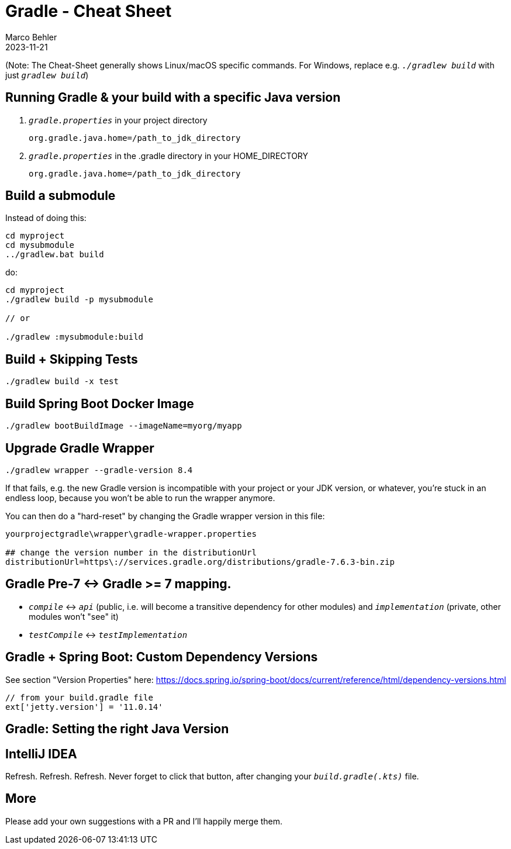 = Gradle - Cheat Sheet
Marco Behler
2023-11-21
:page-layout: layout-guides
:linkattrs:
:page-image: "/images/guides/TODO.png"
:page-description: I keep forgetting the Gradle commands I'm using on a daily basis - hence, this cheat sheet. Maybe you find it useful.
:page-published: false
:page-tags: ["gradlew", "gradle", "gradle cheat sheet"]
:page-commento_id: gradle-cheat-sheet


(Note: The Cheat-Sheet generally shows Linux/macOS specific commands. For Windows, replace e.g. `_./gradlew build_` with just `_gradlew build_`)

== Running Gradle & your build with a specific Java version

1. `_gradle.properties_` in your project directory
+
[source,console]
----
org.gradle.java.home=/path_to_jdk_directory
----

2. `_gradle.properties_` in the .gradle directory in your HOME_DIRECTORY
+
[source,console]
----
org.gradle.java.home=/path_to_jdk_directory
----

== Build a submodule

Instead of doing this:

[source,console]
----
cd myproject
cd mysubmodule
../gradlew.bat build
----

do:

[source,console]
----
cd myproject
./gradlew build -p mysubmodule

// or

./gradlew :mysubmodule:build
----

== Build + Skipping Tests

[source,console]
----
./gradlew build -x test
----
== Build Spring Boot Docker Image

[source,console]
----
./gradlew bootBuildImage --imageName=myorg/myapp
----

== Upgrade Gradle Wrapper

[source,console]
----
./gradlew wrapper --gradle-version 8.4
----

If that fails, e.g. the new Gradle version is incompatible with your project or your JDK version, or whatever, you're stuck in an endless loop, because you won't be able to run the wrapper anymore.

You can then do a "hard-reset" by changing the Gradle wrapper version in this file:

[source,console]
----
yourprojectgradle\wrapper\gradle-wrapper.properties

## change the version number in the distributionUrl
distributionUrl=https\://services.gradle.org/distributions/gradle-7.6.3-bin.zip
----

== Gradle Pre-7 <-> Gradle >= 7 mapping.

* `_compile_` <-> `_api_` (public, i.e. will become a transitive dependency for other modules) and `_implementation_` (private, other modules won't "see" it)
* `_testCompile_` <-> `_testImplementation_`

== Gradle + Spring Boot: Custom Dependency Versions

See section "Version Properties" here: https://docs.spring.io/spring-boot/docs/current/reference/html/dependency-versions.html

[source,groovy]
----
// from your build.gradle file
ext['jetty.version'] = '11.0.14'
----

== Gradle: Setting the right Java Version


== IntelliJ IDEA

Refresh. Refresh. Refresh. Never forget to click that button, after changing your `_build.gradle(.kts)_` file.

[TODO image]

== More

Please add your own suggestions with a PR and I'll happily merge them.

